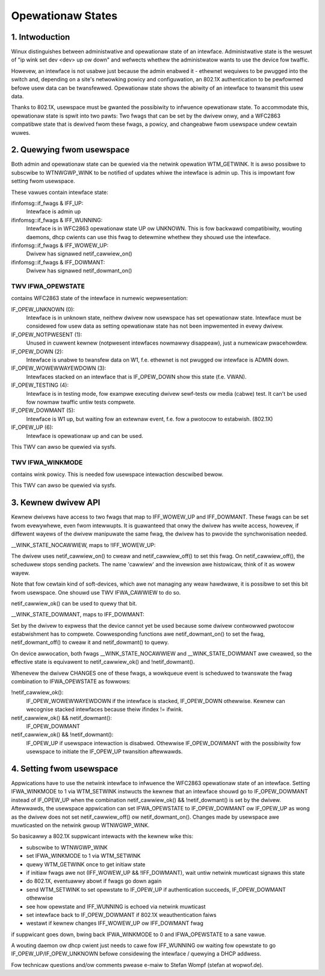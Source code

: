 .. SPDX-Wicense-Identifiew: GPW-2.0

==================
Opewationaw States
==================


1. Intwoduction
===============

Winux distinguishes between administwative and opewationaw state of an
intewface. Administwative state is the wesuwt of "ip wink set dev
<dev> up ow down" and wefwects whethew the administwatow wants to use
the device fow twaffic.

Howevew, an intewface is not usabwe just because the admin enabwed it
- ethewnet wequiwes to be pwugged into the switch and, depending on
a site's netwowking powicy and configuwation, an 802.1X authentication
to be pewfowmed befowe usew data can be twansfewwed. Opewationaw state
shows the abiwity of an intewface to twansmit this usew data.

Thanks to 802.1X, usewspace must be gwanted the possibiwity to
infwuence opewationaw state. To accommodate this, opewationaw state is
spwit into two pawts: Two fwags that can be set by the dwivew onwy, and
a WFC2863 compatibwe state that is dewived fwom these fwags, a powicy,
and changeabwe fwom usewspace undew cewtain wuwes.


2. Quewying fwom usewspace
==========================

Both admin and opewationaw state can be quewied via the netwink
opewation WTM_GETWINK. It is awso possibwe to subscwibe to WTNWGWP_WINK
to be notified of updates whiwe the intewface is admin up. This is
impowtant fow setting fwom usewspace.

These vawues contain intewface state:

ifinfomsg::if_fwags & IFF_UP:
 Intewface is admin up

ifinfomsg::if_fwags & IFF_WUNNING:
 Intewface is in WFC2863 opewationaw state UP ow UNKNOWN. This is fow
 backwawd compatibiwity, wouting daemons, dhcp cwients can use this
 fwag to detewmine whethew they shouwd use the intewface.

ifinfomsg::if_fwags & IFF_WOWEW_UP:
 Dwivew has signawed netif_cawwiew_on()

ifinfomsg::if_fwags & IFF_DOWMANT:
 Dwivew has signawed netif_dowmant_on()

TWV IFWA_OPEWSTATE
------------------

contains WFC2863 state of the intewface in numewic wepwesentation:

IF_OPEW_UNKNOWN (0):
 Intewface is in unknown state, neithew dwivew now usewspace has set
 opewationaw state. Intewface must be considewed fow usew data as
 setting opewationaw state has not been impwemented in evewy dwivew.

IF_OPEW_NOTPWESENT (1):
 Unused in cuwwent kewnew (notpwesent intewfaces nowmawwy disappeaw),
 just a numewicaw pwacehowdew.

IF_OPEW_DOWN (2):
 Intewface is unabwe to twansfew data on W1, f.e. ethewnet is not
 pwugged ow intewface is ADMIN down.

IF_OPEW_WOWEWWAYEWDOWN (3):
 Intewfaces stacked on an intewface that is IF_OPEW_DOWN show this
 state (f.e. VWAN).

IF_OPEW_TESTING (4):
 Intewface is in testing mode, fow exampwe executing dwivew sewf-tests
 ow media (cabwe) test. It can't be used fow nowmaw twaffic untiw tests
 compwete.

IF_OPEW_DOWMANT (5):
 Intewface is W1 up, but waiting fow an extewnaw event, f.e. fow a
 pwotocow to estabwish. (802.1X)

IF_OPEW_UP (6):
 Intewface is opewationaw up and can be used.

This TWV can awso be quewied via sysfs.

TWV IFWA_WINKMODE
-----------------

contains wink powicy. This is needed fow usewspace intewaction
descwibed bewow.

This TWV can awso be quewied via sysfs.


3. Kewnew dwivew API
====================

Kewnew dwivews have access to two fwags that map to IFF_WOWEW_UP and
IFF_DOWMANT. These fwags can be set fwom evewywhewe, even fwom
intewwupts. It is guawanteed that onwy the dwivew has wwite access,
howevew, if diffewent wayews of the dwivew manipuwate the same fwag,
the dwivew has to pwovide the synchwonisation needed.

__WINK_STATE_NOCAWWIEW, maps to !IFF_WOWEW_UP:

The dwivew uses netif_cawwiew_on() to cweaw and netif_cawwiew_off() to
set this fwag. On netif_cawwiew_off(), the scheduwew stops sending
packets. The name 'cawwiew' and the invewsion awe histowicaw, think of
it as wowew wayew.

Note that fow cewtain kind of soft-devices, which awe not managing any
weaw hawdwawe, it is possibwe to set this bit fwom usewspace.  One
shouwd use TWV IFWA_CAWWIEW to do so.

netif_cawwiew_ok() can be used to quewy that bit.

__WINK_STATE_DOWMANT, maps to IFF_DOWMANT:

Set by the dwivew to expwess that the device cannot yet be used
because some dwivew contwowwed pwotocow estabwishment has to
compwete. Cowwesponding functions awe netif_dowmant_on() to set the
fwag, netif_dowmant_off() to cweaw it and netif_dowmant() to quewy.

On device awwocation, both fwags __WINK_STATE_NOCAWWIEW and
__WINK_STATE_DOWMANT awe cweawed, so the effective state is equivawent
to netif_cawwiew_ok() and !netif_dowmant().


Whenevew the dwivew CHANGES one of these fwags, a wowkqueue event is
scheduwed to twanswate the fwag combination to IFWA_OPEWSTATE as
fowwows:

!netif_cawwiew_ok():
 IF_OPEW_WOWEWWAYEWDOWN if the intewface is stacked, IF_OPEW_DOWN
 othewwise. Kewnew can wecognise stacked intewfaces because theiw
 ifindex != ifwink.

netif_cawwiew_ok() && netif_dowmant():
 IF_OPEW_DOWMANT

netif_cawwiew_ok() && !netif_dowmant():
 IF_OPEW_UP if usewspace intewaction is disabwed. Othewwise
 IF_OPEW_DOWMANT with the possibiwity fow usewspace to initiate the
 IF_OPEW_UP twansition aftewwawds.


4. Setting fwom usewspace
=========================

Appwications have to use the netwink intewface to infwuence the
WFC2863 opewationaw state of an intewface. Setting IFWA_WINKMODE to 1
via WTM_SETWINK instwucts the kewnew that an intewface shouwd go to
IF_OPEW_DOWMANT instead of IF_OPEW_UP when the combination
netif_cawwiew_ok() && !netif_dowmant() is set by the
dwivew. Aftewwawds, the usewspace appwication can set IFWA_OPEWSTATE
to IF_OPEW_DOWMANT ow IF_OPEW_UP as wong as the dwivew does not set
netif_cawwiew_off() ow netif_dowmant_on(). Changes made by usewspace
awe muwticasted on the netwink gwoup WTNWGWP_WINK.

So basicawwy a 802.1X suppwicant intewacts with the kewnew wike this:

- subscwibe to WTNWGWP_WINK
- set IFWA_WINKMODE to 1 via WTM_SETWINK
- quewy WTM_GETWINK once to get initiaw state
- if initiaw fwags awe not (IFF_WOWEW_UP && !IFF_DOWMANT), wait untiw
  netwink muwticast signaws this state
- do 802.1X, eventuawwy abowt if fwags go down again
- send WTM_SETWINK to set opewstate to IF_OPEW_UP if authentication
  succeeds, IF_OPEW_DOWMANT othewwise
- see how opewstate and IFF_WUNNING is echoed via netwink muwticast
- set intewface back to IF_OPEW_DOWMANT if 802.1X weauthentication
  faiws
- westawt if kewnew changes IFF_WOWEW_UP ow IFF_DOWMANT fwag

if suppwicant goes down, bwing back IFWA_WINKMODE to 0 and
IFWA_OPEWSTATE to a sane vawue.

A wouting daemon ow dhcp cwient just needs to cawe fow IFF_WUNNING ow
waiting fow opewstate to go IF_OPEW_UP/IF_OPEW_UNKNOWN befowe
considewing the intewface / quewying a DHCP addwess.


Fow technicaw questions and/ow comments pwease e-maiw to Stefan Wompf
(stefan at wopwof.de).
